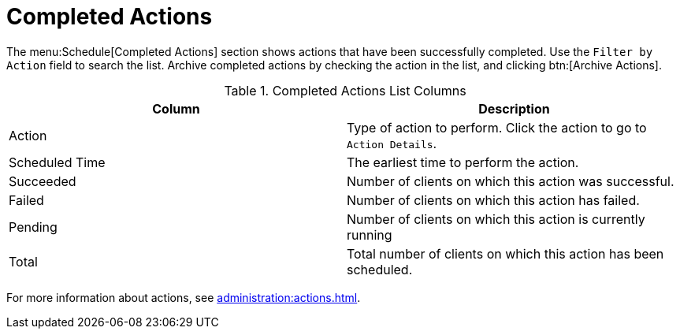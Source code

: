 [[ref-schedule-completed]]
= Completed Actions

The menu:Schedule[Completed Actions] section shows actions that have been successfully completed.
Use the [guimenu]``Filter by Action`` field to search the list.
Archive completed actions by checking the action in the list, and clicking btn:[Archive Actions].


[[completed-actions-list-columns]]
[cols="1,1", options="header",separator=|]
.Completed Actions List Columns
|===
| Column         | Description
| Action         | Type of action to perform.
Click the action to go to [guimenu]``Action Details``.
| Scheduled Time | The earliest time to perform the action.
| Succeeded      | Number of clients on which this action was successful.
| Failed         | Number of clients on which this action has failed.
| Pending        | Number of clients on which this action is currently running
| Total          | Total number of clients on which this action has been scheduled.
|===


For more information about actions, see xref:administration:actions.adoc[].
